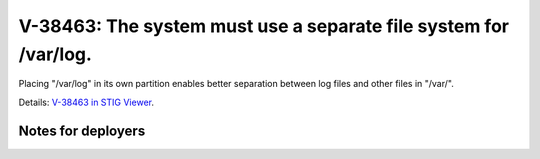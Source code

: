 V-38463: The system must use a separate file system for /var/log.
-----------------------------------------------------------------

Placing "/var/log" in its own partition enables better separation between log
files and other files in "/var/".

Details: `V-38463 in STIG Viewer`_.

.. _V-38463 in STIG Viewer: https://www.stigviewer.com/stig/red_hat_enterprise_linux_6/2015-05-26/finding/V-38463

Notes for deployers
~~~~~~~~~~~~~~~~~~~
